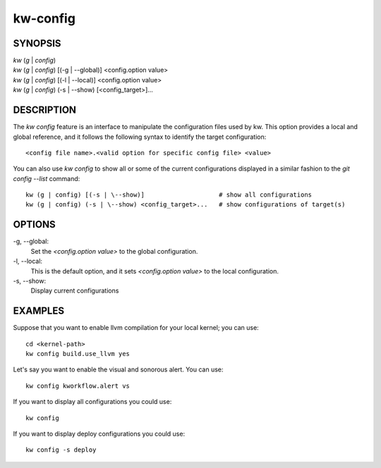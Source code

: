 =========
kw-config
=========

.. _config-doc:

SYNOPSIS
========
| *kw* (*g* | *config*)
| *kw* (*g* | *config*) [(-g | \--global)] <config.option value>
| *kw* (*g* | *config*) [(-l | \--local)] <config.option value>
| *kw* (*g* | *config*) (-s | \--show) [<config_target>]...


DESCRIPTION
===========
The `kw config` feature is an interface to manipulate the configuration files
used by kw. This option provides a local and global reference, and it follows
the following syntax to identify the target configuration::

  <config file name>.<valid option for specific config file> <value>

You can also use `kw config` to show all or some of the current configurations
displayed in a similar fashion to the `git config --list` command::

  kw (g | config) [(-s | \--show)]                    # show all configurations
  kw (g | config) (-s | \--show) <config_target>...   # show configurations of target(s) 

OPTIONS
=======
-g, \--global:
  Set the `<config.option value>` to the global configuration.
  
-l, \--local:
  This is the default option, and it sets `<config.option value>` to the local
  configuration.

-s, \--show:
  Display current configurations

EXAMPLES
========
Suppose that you want to enable llvm compilation for your local kernel; you can
use::

  cd <kernel-path>
  kw config build.use_llvm yes

Let's say you want to enable the visual and sonorous alert. You can use::

  kw config kworkflow.alert vs

If you want to display all configurations you could use::

  kw config

If you want to display deploy configurations you could use::

  kw config -s deploy
